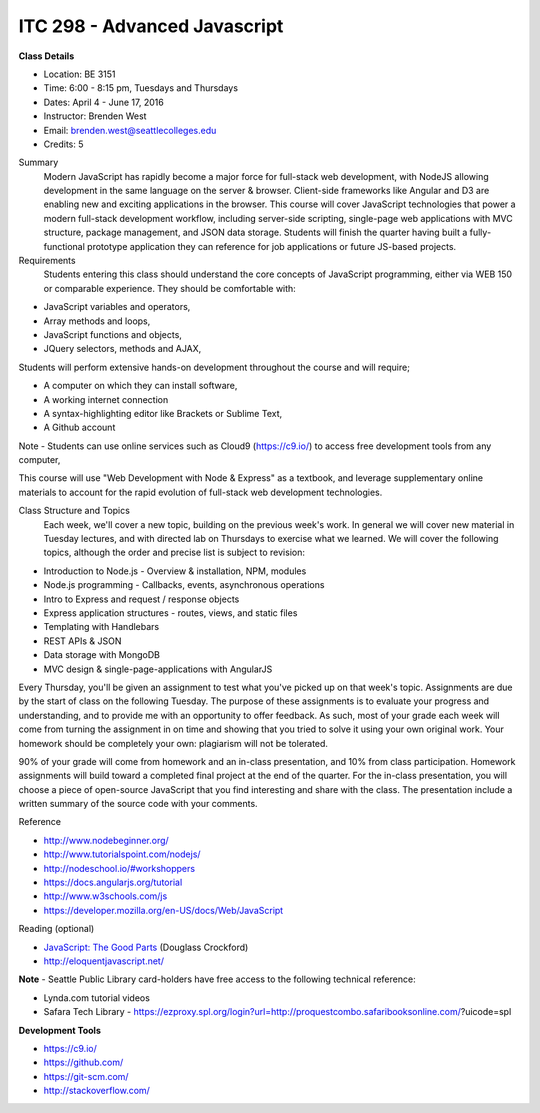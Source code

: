 ITC 298 - Advanced Javascript 
--------

**Class Details**

- Location: BE 3151
- Time: 6:00 - 8:15 pm, Tuesdays and Thursdays
- Dates: April 4 - June 17, 2016
- Instructor: Brenden West
- Email: brenden.west@seattlecolleges.edu
- Credits: 5

Summary
  Modern JavaScript has rapidly become a major force for full-stack web development, with NodeJS allowing development in the same language on the server & browser. Client-side frameworks like Angular and D3 are enabling new and exciting applications in the browser. 
  This course will cover JavaScript technologies that power a modern full-stack development workflow, including server-side scripting, single-page web applications with MVC structure, package management, and JSON data storage. Students will finish the quarter having built a fully-functional prototype application they can reference for job applications or future JS-based projects.

Requirements
  Students entering this class should understand the core concepts of JavaScript programming, either via WEB 150 or comparable experience. They should be comfortable with:
  
- JavaScript variables and operators,
- Array methods and loops,
- JavaScript functions and objects,
- JQuery selectors, methods and AJAX,

Students will perform extensive hands-on development throughout the course and will require;

- A computer on which they can install software,
- A working internet connection
- A syntax-highlighting editor like Brackets or Sublime Text,
- A Github account

Note - Students can use online services such as Cloud9 (https://c9.io/) to access free development tools from any computer,

This course will use "Web Development with Node & Express" as a textbook, and leverage supplementary online materials to account for the rapid evolution of full-stack web development technologies.

Class Structure and Topics
  Each week, we'll cover a new topic, building on the previous week's work. In general we will cover new material in Tuesday lectures, and with directed lab on Thursdays to exercise what we learned. We will cover the following topics, although the order and precise list is subject to revision:

- Introduction to Node.js - Overview & installation, NPM, modules
- Node.js programming - Callbacks, events, asynchronous operations 
- Intro to Express and request / response objects
- Express application structures - routes, views, and static files
- Templating with Handlebars 
- REST APIs & JSON
- Data storage with MongoDB
- MVC design & single-page-applications with AngularJS

Every Thursday, you'll be given an assignment to test what you've picked up on that week's topic. Assignments are due by the start of class on the following Tuesday. The purpose of these assignments is to evaluate your progress and understanding, and to provide me with an opportunity to offer feedback. As such, most of your grade each week will come from turning the assignment in on time and showing that you tried to solve it using your own original work. Your homework should be completely your own: plagiarism will not be tolerated.

90% of your grade will come from homework and an in-class presentation, and 10% from class participation. Homework assignments will build toward a completed final project at the end of the quarter. For the in-class presentation, you will choose a piece of open-source JavaScript that you find interesting and share with the class. The presentation include a written summary of the source code with your comments.

Reference

- http://www.nodebeginner.org/ 
- http://www.tutorialspoint.com/nodejs/ 
- http://nodeschool.io/#workshoppers
- https://docs.angularjs.org/tutorial 
- http://www.w3schools.com/js 
- https://developer.mozilla.org/en-US/docs/Web/JavaScript 

Reading (optional)

- `JavaScript: The Good Parts <http://bdcampbell.net/javascript/book/javascript_the_good_parts.pdf/>`_ (Douglass Crockford)
- http://eloquentjavascript.net/

**Note** - Seattle Public Library card-holders have free access to the following technical reference:

- Lynda.com tutorial videos
- Safara Tech Library - https://ezproxy.spl.org/login?url=http://proquestcombo.safaribooksonline.com/?uicode=spl 

**Development Tools**

- https://c9.io/
- https://github.com/
- https://git-scm.com/ 
- http://stackoverflow.com/ 
